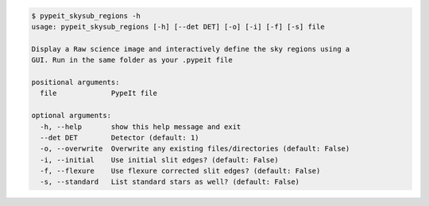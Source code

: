.. code-block:: console

    $ pypeit_skysub_regions -h
    usage: pypeit_skysub_regions [-h] [--det DET] [-o] [-i] [-f] [-s] file
    
    Display a Raw science image and interactively define the sky regions using a
    GUI. Run in the same folder as your .pypeit file
    
    positional arguments:
      file             PypeIt file
    
    optional arguments:
      -h, --help       show this help message and exit
      --det DET        Detector (default: 1)
      -o, --overwrite  Overwrite any existing files/directories (default: False)
      -i, --initial    Use initial slit edges? (default: False)
      -f, --flexure    Use flexure corrected slit edges? (default: False)
      -s, --standard   List standard stars as well? (default: False)
    